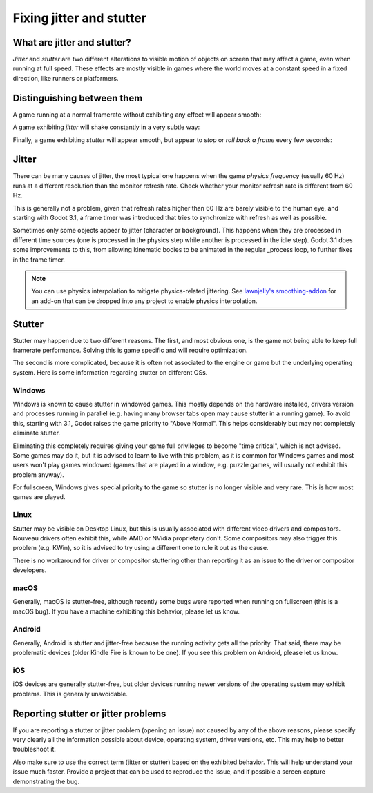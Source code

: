 .. _doc_jitter_stutter:

Fixing jitter and stutter
=========================

What are jitter and stutter?
----------------------------

*Jitter* and *stutter* are two different alterations to visible motion of objects on screen that may affect a game,
even when running at full speed. These effects are mostly visible in games where the world moves at a constant speed
in a fixed direction, like runners or platformers.

Distinguishing between them
---------------------------

A game running at a normal framerate without exhibiting any effect will appear smooth:

.. image:: img/motion_normal.gif

A game exhibiting *jitter* will shake constantly in a very subtle way:

.. image:: img/motion_jitter.gif

Finally, a game exhibiting *stutter* will appear smooth, but appear to *stop* or *roll back a frame* every few seconds:

.. image:: img/motion_stutter.gif


Jitter
------

There can be many causes of jitter, the most typical one happens when the game *physics frequency* (usually 60 Hz) runs
at a different resolution than the monitor refresh rate. Check whether your monitor refresh rate is different from 60 Hz.

This is generally not a problem, given that refresh rates higher than 60 Hz are barely visible to the human eye, and
starting with Godot 3.1, a frame timer was introduced that tries to synchronize with refresh as well as possible.

Sometimes only some objects appear to jitter (character or background). This happens when they are processed in different
time sources (one is processed in the physics step while another is processed in the idle step). Godot 3.1 does some
improvements to this, from allowing kinematic bodies to be animated in the regular _process loop, to further fixes in the
frame timer.

.. note::

    You can use physics interpolation to mitigate physics-related jittering.
    See `lawnjelly's smoothing-addon <https://github.com/lawnjelly/smoothing-addon>`__
    for an add-on that can be dropped into any project to enable physics interpolation.

Stutter
-------

Stutter may happen due to two different reasons. The first, and most obvious one, is the game not being able to keep full
framerate performance. Solving this is game specific and will require optimization.

The second is more complicated, because it is often not associated to the engine or game but the underlying operating system.
Here is some information regarding stutter on different OSs.

Windows
^^^^^^^

Windows is known to cause stutter in windowed games. This mostly depends on the hardware installed, drivers version and
processes running in parallel (e.g. having many browser tabs open may cause stutter in a running game). To avoid this,
starting with 3.1, Godot raises the game priority to "Above Normal". This helps considerably but may not completely eliminate
stutter.

Eliminating this completely requires giving your game full privileges to become "time critical", which is not advised.
Some games may do it, but it is advised to learn to live with this problem, as it is common for Windows games and most users
won't play games windowed (games that are played in a window, e.g. puzzle games, will usually not exhibit this problem anyway).

For fullscreen, Windows gives special priority to the game so stutter is no longer visible and very rare.
This is how most games are played.

Linux
^^^^^

Stutter may be visible on Desktop Linux, but this is usually associated with different video drivers and compositors.
Nouveau drivers often exhibit this, while AMD or NVidia proprietary don't. Some compositors may also trigger this problem
(e.g. KWin), so it is advised to try using a different one to rule it out as the cause.

There is no workaround for driver or compositor stuttering other than reporting it as an issue to the driver or compositor
developers.

macOS
^^^^^

Generally, macOS is stutter-free, although recently some bugs were reported when running on fullscreen (this is a macOS bug).
If you have a machine exhibiting this behavior, please let us know.

Android
^^^^^^^

Generally, Android is stutter and jitter-free because the running activity gets all the priority. That said, there may be
problematic devices (older Kindle Fire is known to be one). If you see this problem on Android, please let us know.

iOS
^^^

iOS devices are generally stutter-free, but older devices running newer versions of the operating system may exhibit problems.
This is generally unavoidable.

Reporting stutter or jitter problems
------------------------------------

If you are reporting a stutter or jitter problem (opening an issue) not caused by any of the above reasons, please specify very
clearly all the information possible about device, operating system, driver versions, etc. This may help to better troubleshoot it.

Also make sure to use the correct term (jitter or stutter) based on the exhibited behavior. This will help understand your issue much faster.
Provide a project that can be used to reproduce the issue, and if possible a screen capture demonstrating the bug.
